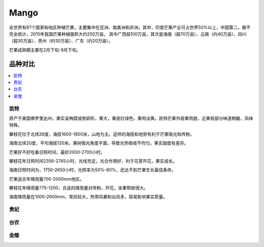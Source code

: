 
.. _mango:

Mango
===============

全世界有87个国家和地区种植芒果，主要集中在亚洲、南美洲和非洲。其中，印度芒果产业可占世界50%以上，中国第二，据不完全统计，2015年我国芒果种植面积大约250万亩。
其中广西超100万亩，其次是海南（超70万亩）、云南（约40万亩）、四川（超30万亩）、贵州（约30万亩）、广东（约20万亩）。

芒果成熟期主要在2月下旬-9月下旬。


品种对比
-----------

.. contents::
    :local:

凯特
~~~~~~~~~~~

原产于美国佛罗里达州，果实呈椭圆或倒卵形，果大，果皮红绿色，果肉淡黄。凯特芒果外层果肉甜，近果核部分味道稍酸，风味特殊。

攀枝花位于北纬26度，海拔1600-1800米，山地为主。这样的海拔和地势有利于芒果吸光和传粉。

海南北纬20度，平均海拔120米。果树吸光角度平面，导致光热吸收不均匀，果实甜度有差异。

芒果好不好吃看日照时间，最好2000-2700小时。

攀枝花年日照时间2356-2745小时，光线充足，光合作用好，利于花芽开花，果实成长。

海南日照时间为，1750-2650小时，光照率为50%-60%，还达不到芒果生长最佳条件。

芒果适合年降雨量700-2000mm地区。

攀枝花年降雨量775-1200，合适的降雨量对传粉，开花，坐果帮助很大。

海南降雨量在1000-2600mm，常风较大，热带风暴和台风多，容易影响果实质量。


贵妃
~~~~~~~~~~~

台农
~~~~~~~~~~~

金煌
~~~~~~~~~~~
